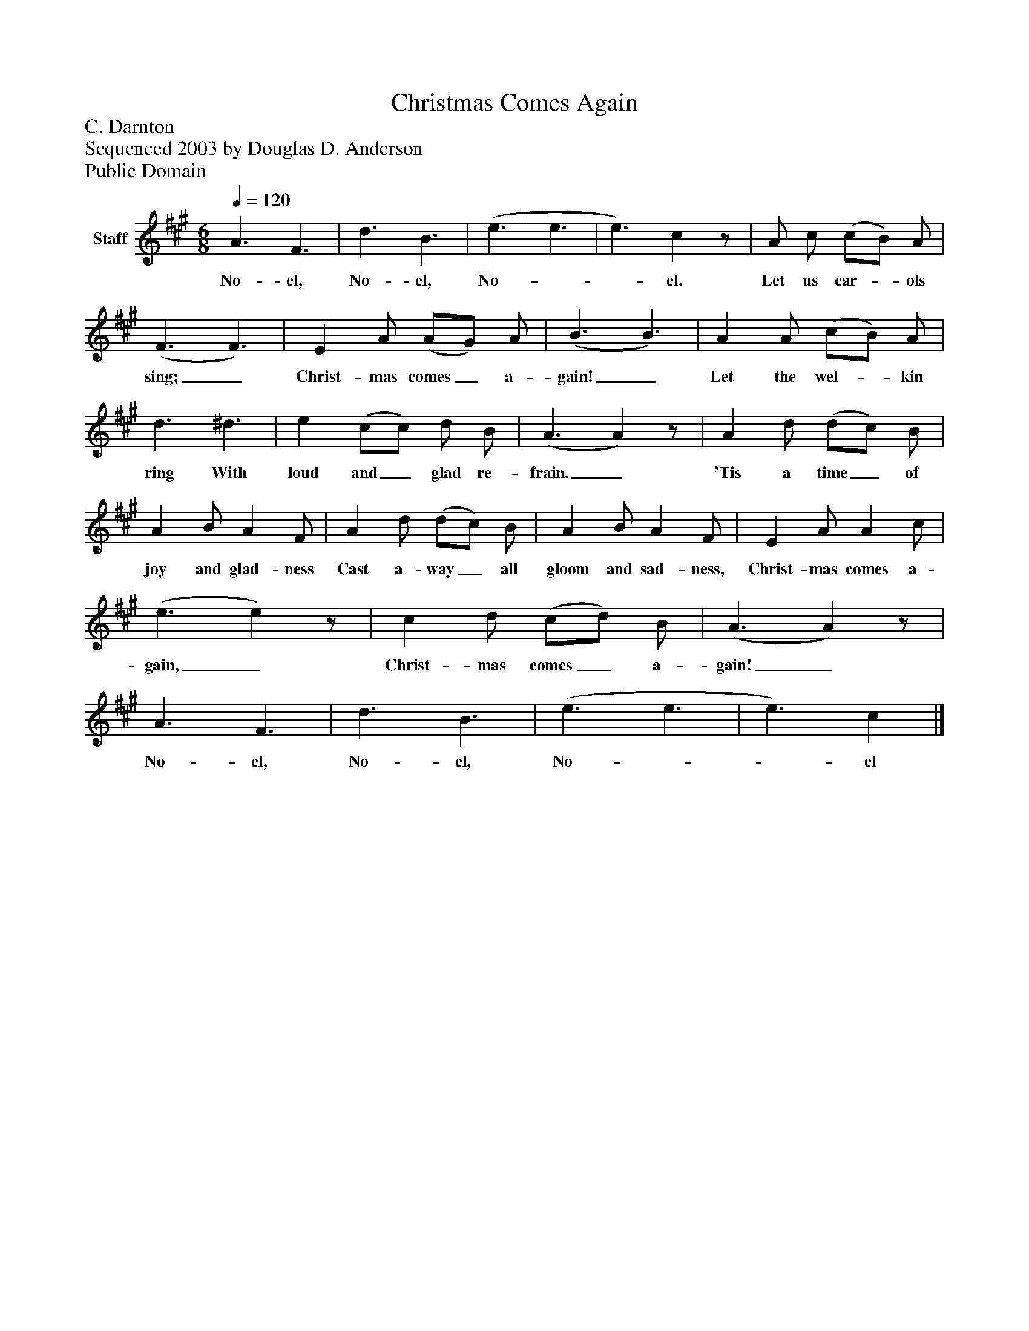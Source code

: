 %%abc-creator mxml2abc 1.4
%%abc-version 2.0
%%continueall true
%%titletrim true
%%titleformat A-1 T C1, Z-1, S-1
X: 0
T: Christmas Comes Again
Z: C. Darnton
Z: Sequenced 2003 by Douglas D. Anderson
Z: Public Domain
L: 1/4
M: 6/8
Q: 1/4=120
V: P1 name="Staff"
%%MIDI program 1 19
K: A
[V: P1]  A3/ F3/ | d3/ B3/ | (e3/ e3/ | e3/) cz/ | A/ c/ (c/B/) A/ | (F3/ F3/) | E A/ (A/G/) A/ | (B3/ B3/) | A A/ (c/B/) A/ | d3/ ^d3/ | e (c/c/) d/ B/ | (A3/ A)z/ | A d/ (d/c/) B/ | A B/ A F/ | A d/ (d/c/) B/ | A B/ A F/ | E A/ A c/ | (e3/ e)z/ | c d/ (c/d/) B/ | (A3/ A)z/ | A3/ F3/ | d3/ B3/ | (e3/ e3/ | e3/) c|]
w: No- el, No- el, No-__ el. Let us car-_ ols sing;_ Christ- mas comes_ a- gain!_ Let the wel-_ kin ring With loud and_ glad re- frain._ 'Tis a time_ of joy and glad- ness Cast a- way_ all gloom and sad- ness, Christ- mas comes a- gain,_ Christ- mas comes_ a- gain!_ No- el, No- el, No-__ el

